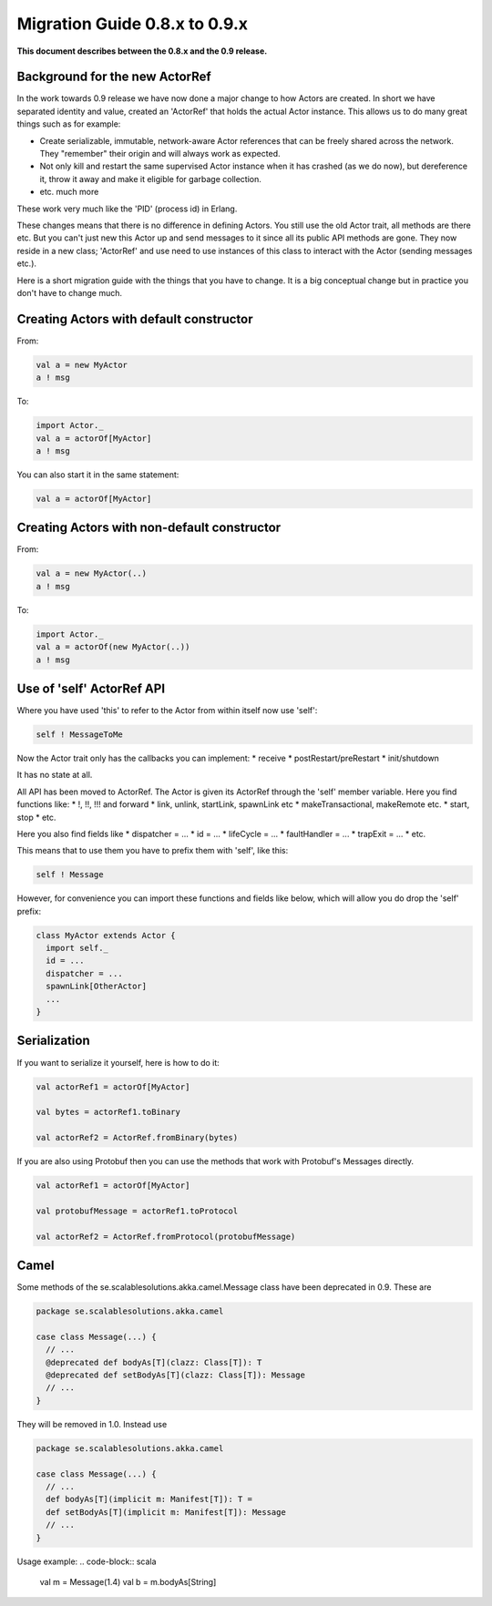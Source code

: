 Migration Guide 0.8.x to 0.9.x
==============================

**This document describes between the 0.8.x and the 0.9 release.**

Background for the new ActorRef
-------------------------------

In the work towards 0.9 release we have now done a major change to how Actors are created. In short we have separated identity and value, created an 'ActorRef' that holds the actual Actor instance. This allows us to do many great things such as for example:

* Create serializable, immutable, network-aware Actor references that can be freely shared across the network. They "remember" their origin and will always work as expected.
* Not only kill and restart the same supervised Actor instance when it has crashed (as we do now), but dereference it, throw it away and make it eligible for garbage collection.
* etc. much more

These work very much like the 'PID' (process id) in Erlang.

These changes means that there is no difference in defining Actors. You still use the old Actor trait, all methods are there etc. But you can't just new this Actor up and send messages to it since all its public API methods are gone. They now reside in a new class; 'ActorRef' and use need to use instances of this class to interact with the Actor (sending messages etc.).

Here is a short migration guide with the things that you have to change. It is a big conceptual change but in practice you don't have to change much.



Creating Actors with default constructor
----------------------------------------

From:

.. code-block:: scala

  val a = new MyActor
  a ! msg

To:

.. code-block:: scala

  import Actor._
  val a = actorOf[MyActor]
  a ! msg

You can also start it in the same statement:

.. code-block:: scala

  val a = actorOf[MyActor]

Creating Actors with non-default constructor
--------------------------------------------

From:

.. code-block:: scala

  val a = new MyActor(..)
  a ! msg

To:

.. code-block:: scala

  import Actor._
  val a = actorOf(new MyActor(..))
  a ! msg

Use of 'self' ActorRef API
--------------------------

Where you have used 'this' to refer to the Actor from within itself now use 'self':

.. code-block:: scala

  self ! MessageToMe

Now the Actor trait only has the callbacks you can implement:
* receive
* postRestart/preRestart
* init/shutdown

It has no state at all.

All API has been moved to ActorRef. The Actor is given its ActorRef through the 'self' member variable.
Here you find functions like:
* !, !!, !!! and forward
* link, unlink, startLink, spawnLink etc
* makeTransactional, makeRemote etc.
* start, stop
* etc.

Here you also find fields like
* dispatcher = ...
* id = ...
* lifeCycle = ...
* faultHandler = ...
* trapExit = ...
* etc.

This means that to use them you have to prefix them with 'self', like this:

.. code-block:: scala

  self ! Message

However, for convenience you can import these functions and fields like below, which will allow you do drop the 'self' prefix:

.. code-block:: scala

  class MyActor extends Actor {
    import self._
    id = ...
    dispatcher = ...
    spawnLink[OtherActor]
    ...
  }

Serialization
-------------

If you want to serialize it yourself, here is how to do it:

.. code-block:: scala

  val actorRef1 = actorOf[MyActor]

  val bytes = actorRef1.toBinary

  val actorRef2 = ActorRef.fromBinary(bytes)

If you are also using Protobuf then you can use the methods that work with Protobuf's Messages directly.

.. code-block:: scala

  val actorRef1 = actorOf[MyActor]

  val protobufMessage = actorRef1.toProtocol

  val actorRef2 = ActorRef.fromProtocol(protobufMessage)

Camel
-----

Some methods of the se.scalablesolutions.akka.camel.Message class have been deprecated in 0.9. These are

.. code-block:: scala

  package se.scalablesolutions.akka.camel

  case class Message(...) {
    // ...
    @deprecated def bodyAs[T](clazz: Class[T]): T
    @deprecated def setBodyAs[T](clazz: Class[T]): Message
    // ...
  }

They will be removed in 1.0. Instead use

.. code-block:: scala

  package se.scalablesolutions.akka.camel

  case class Message(...) {
    // ...
    def bodyAs[T](implicit m: Manifest[T]): T =
    def setBodyAs[T](implicit m: Manifest[T]): Message
    // ...
  }

Usage example:
.. code-block:: scala
  
  val m = Message(1.4)
  val b = m.bodyAs[String]

